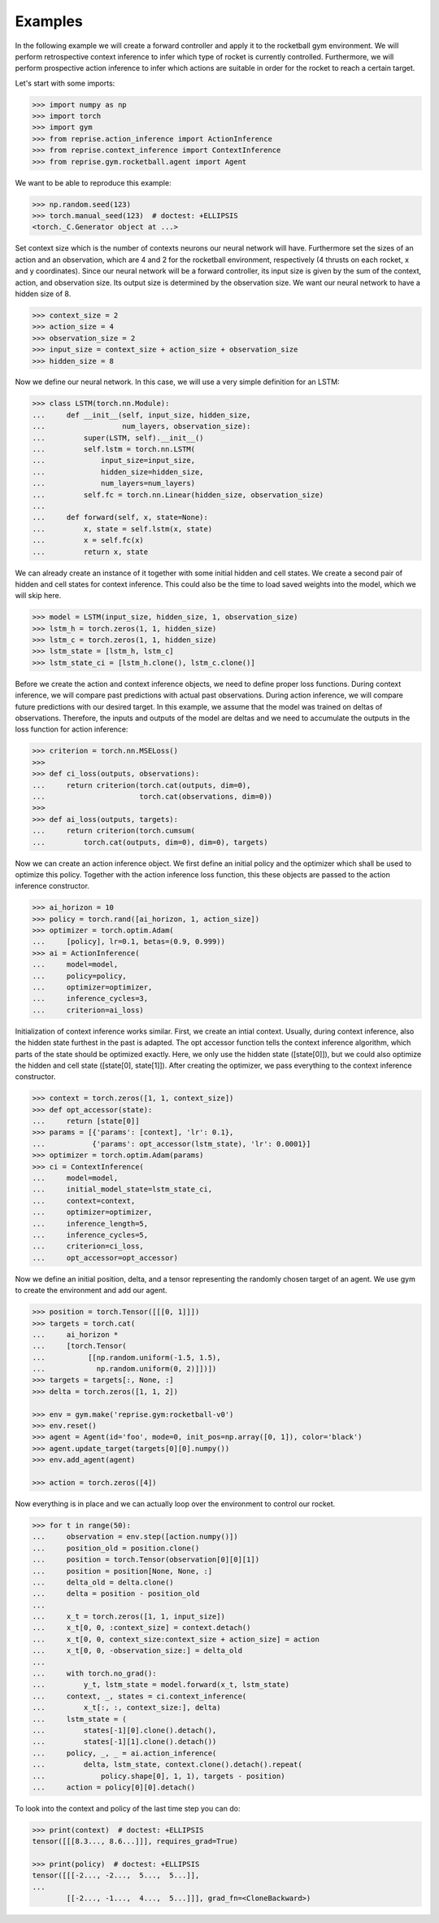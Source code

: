 .. _examples:

Examples
========

In the following example we will create a forward controller and apply it to the rocketball gym environment.
We will perform retrospective context inference to infer which type of rocket is currently controlled.
Furthermore, we will perform prospective action inference to infer which actions are suitable in order for the rocket to reach a certain target.

Let's start with some imports:

.. code-block:: python

    >>> import numpy as np
    >>> import torch
    >>> import gym
    >>> from reprise.action_inference import ActionInference
    >>> from reprise.context_inference import ContextInference
    >>> from reprise.gym.rocketball.agent import Agent

We want to be able to reproduce this example:

.. code-block:: python

    >>> np.random.seed(123)
    >>> torch.manual_seed(123)  # doctest: +ELLIPSIS
    <torch._C.Generator object at ...>

Set context size which is the number of contexts neurons our neural network will have.
Furthermore set the sizes of an action and an observation, which are 4 and 2 for the rocketball environment, respectively (4 thrusts on each rocket, x and y coordinates).
Since our neural network will be a forward controller, its input size is given by the sum of the context, action, and observation size.
Its output size is determined by the observation size.
We want our neural network to have a hidden size of 8.

.. code-block:: python

    >>> context_size = 2
    >>> action_size = 4
    >>> observation_size = 2
    >>> input_size = context_size + action_size + observation_size
    >>> hidden_size = 8

Now we define our neural network.
In this case, we will use a very simple definition for an LSTM:

.. code-block:: python

    >>> class LSTM(torch.nn.Module):
    ...     def __init__(self, input_size, hidden_size,
    ...                  num_layers, observation_size):
    ...         super(LSTM, self).__init__()
    ...         self.lstm = torch.nn.LSTM(
    ...             input_size=input_size,
    ...             hidden_size=hidden_size,
    ...             num_layers=num_layers)
    ...         self.fc = torch.nn.Linear(hidden_size, observation_size)
    ...
    ...     def forward(self, x, state=None):
    ...         x, state = self.lstm(x, state)
    ...         x = self.fc(x)
    ...         return x, state

We can already create an instance of it together with some initial hidden and cell states.
We create a second pair of hidden and cell states for context inference.
This could also be the time to load saved weights into the model, which we will skip here.

.. code-block:: python

    >>> model = LSTM(input_size, hidden_size, 1, observation_size)
    >>> lstm_h = torch.zeros(1, 1, hidden_size)
    >>> lstm_c = torch.zeros(1, 1, hidden_size)
    >>> lstm_state = [lstm_h, lstm_c]
    >>> lstm_state_ci = [lstm_h.clone(), lstm_c.clone()]

Before we create the action and context inference objects, we need to define proper loss functions.
During context inference, we will compare past predictions with actual past observations.
During action inference, we will compare future predictions with our desired target.
In this example, we assume that the model was trained on deltas of observations.
Therefore, the inputs and outputs of the model are deltas and we need to accumulate the outputs in the loss function for action inference:

.. code-block:: python

    >>> criterion = torch.nn.MSELoss()
    >>>
    >>> def ci_loss(outputs, observations):
    ...     return criterion(torch.cat(outputs, dim=0),
    ...                      torch.cat(observations, dim=0))
    >>>
    >>> def ai_loss(outputs, targets):
    ...     return criterion(torch.cumsum(
    ...         torch.cat(outputs, dim=0), dim=0), targets)

Now we can create an action inference object.
We first define an initial policy and the optimizer which shall be used to optimize this policy.
Together with the action inference loss function, this these objects are passed to the action inference constructor.

.. code-block:: python

    >>> ai_horizon = 10
    >>> policy = torch.rand([ai_horizon, 1, action_size])
    >>> optimizer = torch.optim.Adam(
    ...     [policy], lr=0.1, betas=(0.9, 0.999))
    >>> ai = ActionInference(
    ...     model=model,
    ...     policy=policy,
    ...     optimizer=optimizer,
    ...     inference_cycles=3,
    ...     criterion=ai_loss)

Initialization of context inference works similar.
First, we create an intial context.
Usually, during context inference, also the hidden state furthest in the past is adapted.
The opt accessor function tells the context inference algorithm, which parts of the state should be optimized exactly.
Here, we only use the hidden state ([state[0]]), but we could also optimize the hidden and cell state ([state[0], state[1]]).
After creating the optimizer, we pass everything to the context inference constructor.

.. code-block:: python

    >>> context = torch.zeros([1, 1, context_size])
    >>> def opt_accessor(state):
    ...     return [state[0]]
    >>> params = [{'params': [context], 'lr': 0.1},
    ...           {'params': opt_accessor(lstm_state), 'lr': 0.0001}]
    >>> optimizer = torch.optim.Adam(params)
    >>> ci = ContextInference(
    ...     model=model,
    ...     initial_model_state=lstm_state_ci,
    ...     context=context,
    ...     optimizer=optimizer,
    ...     inference_length=5,
    ...     inference_cycles=5,
    ...     criterion=ci_loss,
    ...     opt_accessor=opt_accessor)

Now we define an initial position, delta, and a tensor representing the randomly chosen target of an agent.
We use gym to create the environment and add our agent.

.. code-block:: python

    >>> position = torch.Tensor([[[0, 1]]])
    >>> targets = torch.cat(
    ...     ai_horizon *
    ...     [torch.Tensor(
    ...          [[np.random.uniform(-1.5, 1.5),
    ...            np.random.uniform(0, 2)]])])
    >>> targets = targets[:, None, :]
    >>> delta = torch.zeros([1, 1, 2])

    >>> env = gym.make('reprise.gym:rocketball-v0')
    >>> env.reset()
    >>> agent = Agent(id='foo', mode=0, init_pos=np.array([0, 1]), color='black')
    >>> agent.update_target(targets[0][0].numpy())
    >>> env.add_agent(agent)

    >>> action = torch.zeros([4])

Now everything is in place and we can actually loop over the environment to control our rocket.

.. code-block:: python

    >>> for t in range(50):
    ...     observation = env.step([action.numpy()])
    ...     position_old = position.clone()
    ...     position = torch.Tensor(observation[0][0][1])
    ...     position = position[None, None, :]
    ...     delta_old = delta.clone()
    ...     delta = position - position_old
    ...
    ...     x_t = torch.zeros([1, 1, input_size])
    ...     x_t[0, 0, :context_size] = context.detach()
    ...     x_t[0, 0, context_size:context_size + action_size] = action
    ...     x_t[0, 0, -observation_size:] = delta_old
    ...
    ...     with torch.no_grad():
    ...         y_t, lstm_state = model.forward(x_t, lstm_state)
    ...     context, _, states = ci.context_inference(
    ...         x_t[:, :, context_size:], delta)
    ...     lstm_state = (
    ...         states[-1][0].clone().detach(),
    ...         states[-1][1].clone().detach())
    ...     policy, _, _ = ai.action_inference(
    ...         delta, lstm_state, context.clone().detach().repeat(
    ...             policy.shape[0], 1, 1), targets - position)
    ...     action = policy[0][0].detach()


To look into the context and policy of the last time step you can do:

.. code-block:: python

    >>> print(context)  # doctest: +ELLIPSIS
    tensor([[[8.3..., 8.6...]]], requires_grad=True)

    >>> print(policy)  # doctest: +ELLIPSIS
    tensor([[[-2..., -2...,  5...,  5...]],
    ...
            [[-2..., -1...,  4...,  5...]]], grad_fn=<CloneBackward>)
